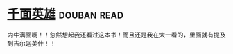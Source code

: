 * [[https://book.douban.com/subject/1393312/][千面英雄]]    :douban:read:
内牛满面啊！！忽然想起我还看过这本书！而且还是我在大一看的，里面就有提及到吉尔迦美什！！
